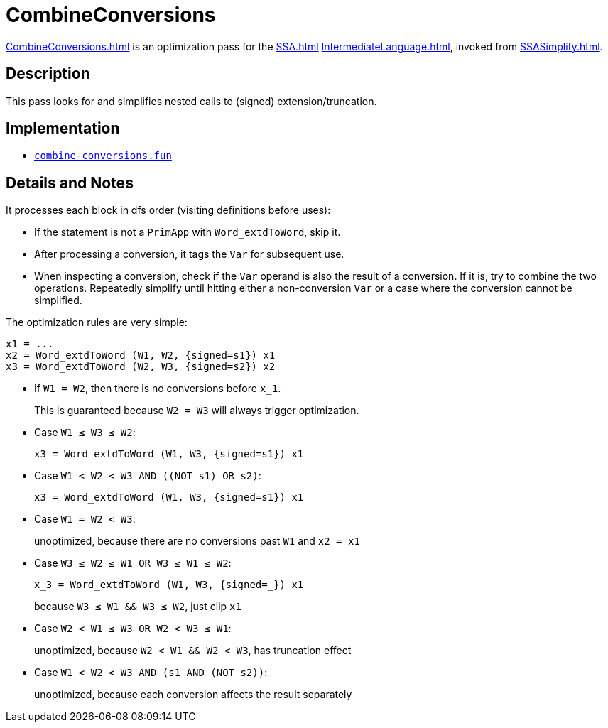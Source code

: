 = CombineConversions

<<CombineConversions#>> is an optimization pass for the <<SSA#>>
<<IntermediateLanguage#>>, invoked from <<SSASimplify#>>.

== Description

This pass looks for and simplifies nested calls to (signed)
extension/truncation.

== Implementation

* https://github.com/MLton/mlton/blob/master/mlton/ssa/combine-conversions.fun[`combine-conversions.fun`]

== Details and Notes

It processes each block in dfs order (visiting definitions before uses):

* If the statement is not a `PrimApp` with `Word_extdToWord`, skip it.
* After processing a conversion, it tags the `Var` for subsequent use.
* When inspecting a conversion, check if the `Var` operand is also the
result of a conversion. If it is, try to combine the two operations.
Repeatedly simplify until hitting either a non-conversion `Var` or a
case where the conversion cannot be simplified.

The optimization rules are very simple:
----
x1 = ...
x2 = Word_extdToWord (W1, W2, {signed=s1}) x1
x3 = Word_extdToWord (W2, W3, {signed=s2}) x2
----

* If `W1 = W2`, then there is no conversions before `x_1`.
+
This is guaranteed because `W2 = W3` will always trigger optimization.

* Case `W1 &le; W3 &le; W2`:
+
----
x3 = Word_extdToWord (W1, W3, {signed=s1}) x1
----

* Case `W1 <  W2 <  W3  AND  ((NOT s1) OR s2)`:
+
----
x3 = Word_extdToWord (W1, W3, {signed=s1}) x1
----

* Case `W1 =  W2 <  W3`:
+
unoptimized, because there are no conversions past `W1` and `x2 = x1`

* Case `W3 &le; W2 &le; W1  OR  W3 &le; W1 &le; W2`:
+
----
x_3 = Word_extdToWord (W1, W3, {signed=_}) x1
----
+
because `W3 &le; W1 && W3 &le; W2`, just clip `x1`

* Case `W2 < W1 &le; W3  OR  W2 < W3 &le; W1`:
+
unoptimized, because `W2 < W1 && W2 < W3`, has truncation effect

* Case `W1 < W2 < W3  AND  (s1 AND (NOT s2))`:
+
unoptimized, because each conversion affects the result separately
